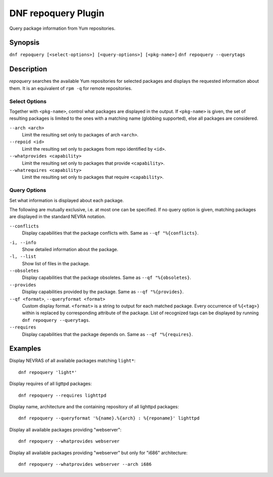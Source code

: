 ..
  Copyright (C) 2014  Red Hat, Inc.

  This copyrighted material is made available to anyone wishing to use,
  modify, copy, or redistribute it subject to the terms and conditions of
  the GNU General Public License v.2, or (at your option) any later version.
  This program is distributed in the hope that it will be useful, but WITHOUT
  ANY WARRANTY expressed or implied, including the implied warranties of
  MERCHANTABILITY or FITNESS FOR A PARTICULAR PURPOSE.  See the GNU General
  Public License for more details.  You should have received a copy of the
  GNU General Public License along with this program; if not, write to the
  Free Software Foundation, Inc., 51 Franklin Street, Fifth Floor, Boston, MA
  02110-1301, USA.  Any Red Hat trademarks that are incorporated in the
  source code or documentation are not subject to the GNU General Public
  License and may only be used or replicated with the express permission of
  Red Hat, Inc.

====================
DNF repoquery Plugin
====================

Query package information from Yum repositories.

--------
Synopsis
--------

``dnf repoquery [<select-options>] [<query-options>] [<pkg-name>]``
``dnf repoquery --querytags``

-----------
Description
-----------

`repoquery` searches the available Yum repositories for selected packages and displays the requested information about them. It is an equivalent of ``rpm -q`` for remote repositories.


Select Options
--------------

Together with ``<pkg-name>``, control what packages are displayed in the output. If ``<pkg-name>`` is given, the set of resulting packages is limited to the ones with a matching name (globbing supported), else all packages are considered.

``--arch <arch>``
    Limit the resulting set only to packages of arch ``<arch>``.

``--repoid <id>``
    Limit the resulting set only to packages from repo identified by ``<id>``.

``--whatprovides <capability>``
    Limit the resulting set only to packages that provide ``<capability>``.

``--whatrequires <capability>``
    Limit the resulting set only to packages that require ``<capability>``.


Query Options
-------------

Set what information is displayed about each package.

The following are mutually exclusive, i.e. at most one can be specified. If no query option is given, matching packages are displayed in the standard NEVRA notation.

``--conflicts``
    Display capabilities that the package conflicts with. Same as ``--qf "%{conflicts}``.

.. _info_repoquery-label:

``-i, --info``
    Show detailed information about the package.

``-l, --list``
    Show list of files in the package.

``--obsoletes``
    Display capabilities that the package obsoletes. Same as ``--qf "%{obsoletes}``.

``--provides``
    Display capabilities provided by the package. Same as ``--qf "%{provides}``.

``--qf <format>``, ``--queryformat <format>``
    Custom display format. ``<format>`` is a string to output for each matched package. Every occurrence of ``%{<tag>}`` within is replaced by corresponding attribute of the package. List of recognized tags can be displayed by running ``dnf repoquery --querytags``.

``--requires``
    Display capabilities that the package depends on. Same as ``--qf "%{requires}``.


--------
Examples
--------

Display NEVRAS of all available packages matching ``light*``::

    dnf repoquery 'light*'

Display requires of all ligttpd packages::

    dnf repoquery --requires lighttpd

Display name, architecture and the containing repository of all lighttpd packages::

    dnf repoquery --queryformat '%{name}.%{arch} : %{reponame}' lighttpd

Display all available packages providing "webserver"::

    dnf repoquery --whatprovides webserver

Display all available packages providing "webserver" but only for "i686" architecture::

    dnf repoquery --whatprovides webserver --arch i686
